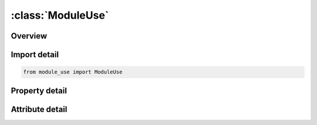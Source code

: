 





:class:`ModuleUse`
==================


.. py:class:: module_use.ModuleUse(**kwargs)

   Bases: :py:obj:`ansys.dyna.core.lib.keyword_base.KeywordBase`


   
   DYNA MODULE_USE keyword
















   ..
       !! processed by numpydoc !!


.. py:currentmodule:: ModuleUse

Overview
--------

.. tab-set::




   .. tab-item:: Properties

      .. list-table::
          :header-rows: 0
          :widths: auto

          * - :py:attr:`~mdlid`
            - Get or set the Module identification defined in *MODULE_LOAD.
          * - :py:attr:`~type`
            - Get or set the Rule type.
          * - :py:attr:`~param1`
            - Get or set the Type dependent parameter.
          * - :py:attr:`~param2`
            - Get or set the Type dependent parameter.


   .. tab-item:: Attributes

      .. list-table::
          :header-rows: 0
          :widths: auto

          * - :py:attr:`~keyword`
            - 
          * - :py:attr:`~subkeyword`
            - 






Import detail
-------------

.. code-block:: python

    from module_use import ModuleUse

Property detail
---------------

.. py:property:: mdlid
   :type: Optional[int]


   
   Get or set the Module identification defined in *MODULE_LOAD.
















   ..
       !! processed by numpydoc !!

.. py:property:: type
   :type: Optional[str]


   
   Get or set the Rule type.
















   ..
       !! processed by numpydoc !!

.. py:property:: param1
   :type: Optional[str]


   
   Get or set the Type dependent parameter.
















   ..
       !! processed by numpydoc !!

.. py:property:: param2
   :type: Optional[str]


   
   Get or set the Type dependent parameter.
















   ..
       !! processed by numpydoc !!



Attribute detail
----------------

.. py:attribute:: keyword
   :value: 'MODULE'


.. py:attribute:: subkeyword
   :value: 'USE'






